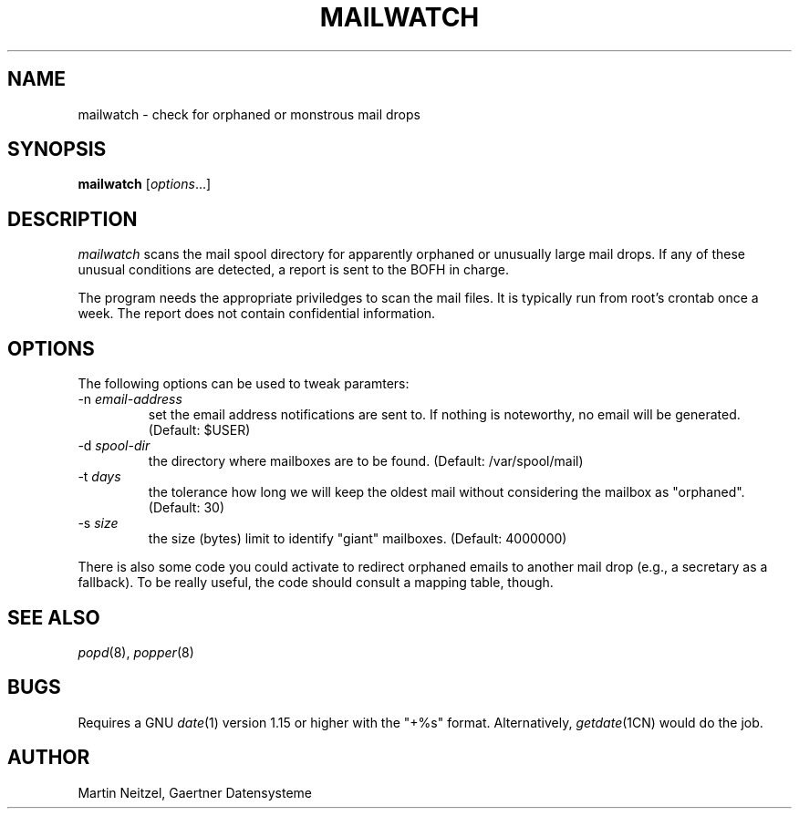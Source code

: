 .TH MAILWATCH 8 "Jan 2000" GDS
.SH NAME
mailwatch \- check for orphaned or monstrous mail drops
.SH SYNOPSIS
.B mailwatch
.RI [ options ...]
.SH DESCRIPTION
.I mailwatch
scans the mail spool directory for apparently orphaned or unusually
large mail drops.  If any of these unusual conditions are detected,
a report is sent to the BOFH in charge.
.P
The program needs the appropriate priviledges to scan the mail files.
It is typically run from root's crontab once a week.  The report
does not contain confidential information.
.SH OPTIONS
The following options can be used to tweak paramters:
.TP
-n \fIemail-address\fP
set the email address notifications are sent to.  If nothing is noteworthy,
no email will be generated.  (Default:  $USER)
.TP
-d \fIspool-dir\fP
the directory where mailboxes are to be found.  (Default: /var/spool/mail)
.TP
-t \fIdays\fP
the tolerance how long we will keep the oldest mail without considering
the mailbox as "orphaned".  (Default: 30)
.TP
-s \fIsize\fP
the size (bytes) limit to identify "giant" mailboxes.  (Default: 4000000)
.LP
There is also some code you could activate to redirect
orphaned emails to another mail drop (e.g., a secretary as a fallback).
To be really useful, the code should consult a mapping table, though.
.SH SEE ALSO
.IR popd (8),
.IR popper (8)
.SH BUGS
Requires a GNU
.IR date (1)
version 1.15 or higher with the "+%s" format.
Alternatively,
.IR getdate (1CN)
would do the job.
.SH AUTHOR
Martin Neitzel, Gaertner Datensysteme
